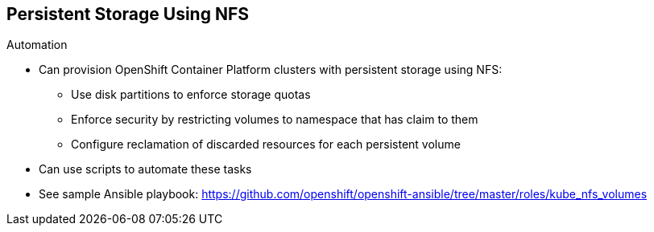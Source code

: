 == Persistent Storage Using NFS

.Automation

* Can provision OpenShift Container Platform clusters with persistent storage using NFS:
** Use disk partitions to enforce storage quotas
** Enforce security by restricting volumes to namespace that has claim to them
** Configure reclamation of discarded resources for each persistent volume

* Can use scripts to automate these tasks
* See sample Ansible playbook:
https://github.com/openshift/openshift-ansible/tree/master/roles/kube_nfs_volumes


ifdef::showscript[]

=== Transcript

The preceding sections have discussed the ways you can provision OpenShift
 Enterprise clusters with persistent storage using NFS:

* Use disk partitions to enforce storage quotas
* Enforce security by restricting volumes to the namespace that has a claim to
 them
* Configure reclamation of discarded resources for each persistent volume

After you set up your OpenShift Container Platform environment and clusters to use
 persistent storage, it is easy to create scripts to automate these tasks.

To help you get started, see the example Ansible playbook at the web address
 shown here.

endif::showscript[]
